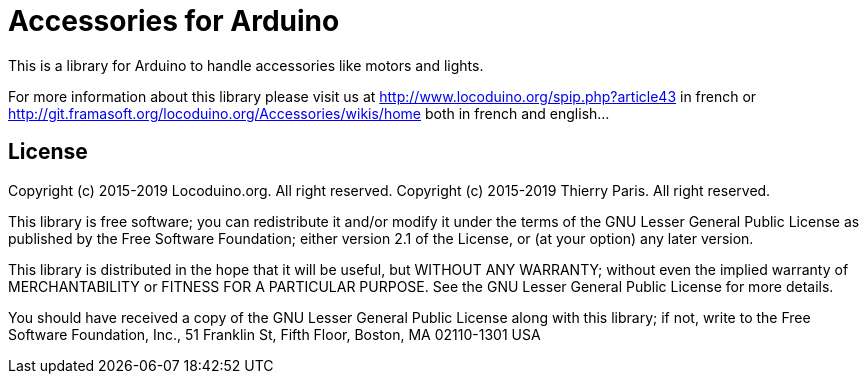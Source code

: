= Accessories for Arduino =

This is a library for Arduino to handle accessories like motors and lights.

For more information about this library please visit us at
http://www.locoduino.org/spip.php?article43 in french or
http://git.framasoft.org/locoduino.org/Accessories/wikis/home both in french and english...

== License ==

Copyright (c) 2015-2019 Locoduino.org. All right reserved.
Copyright (c) 2015-2019 Thierry Paris.  All right reserved.

This library is free software; you can redistribute it and/or
modify it under the terms of the GNU Lesser General Public
License as published by the Free Software Foundation; either
version 2.1 of the License, or (at your option) any later version.

This library is distributed in the hope that it will be useful,
but WITHOUT ANY WARRANTY; without even the implied warranty of
MERCHANTABILITY or FITNESS FOR A PARTICULAR PURPOSE. See the GNU
Lesser General Public License for more details.

You should have received a copy of the GNU Lesser General Public
License along with this library; if not, write to the Free Software
Foundation, Inc., 51 Franklin St, Fifth Floor, Boston, MA 02110-1301 USA
